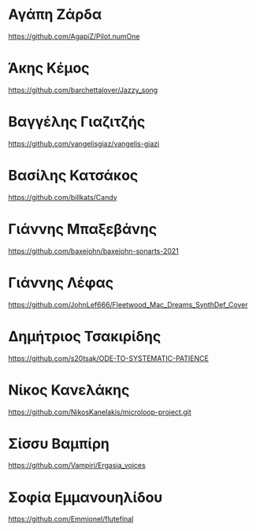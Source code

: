 
* Αγάπη Ζάρδα

https://github.com/AgapiZ/Pilot.numOne

* Άκης Κέμος

https://github.com/barchettalover/Jazzy_song

* Βαγγέλης Γιαζιτζής

https://github.com/vangelisgiaz/vangelis-giazi

* Βασίλης Κατσάκος
  :PROPERTIES:
  :DATE:     <2021-03-01 Mon 03:40>
  :END:

https://github.com/billkats/Candy

* Γιάννης Μπαξεβάνης

https://github.com/baxejohn/baxejohn-sonarts-2021

* Γιάννης Λέφας
  :PROPERTIES:
  :DATE:     <2021-03-06 Sat 09:29>
  :END:

https://github.com/JohnLef666/Fleetwood_Mac_Dreams_SynthDef_Cover

* Δημήτριος Τσακιρίδης

https://github.com/s20tsak/ODE-TO-SYSTEMATIC-PATIENCE

* Νίκος Κανελάκης
  :PROPERTIES:
  :DATE:     <2021-03-03 Wed 12:15>
  :END:

https://github.com/NikosKanelakis/microloop-project.git

* Σίσσυ Βαμπίρη

https://github.com/Vampiri/Ergasia_voices

* Σοφία Εμμανουηλίδου

https://github.com/Emmionel/flutefinal 

